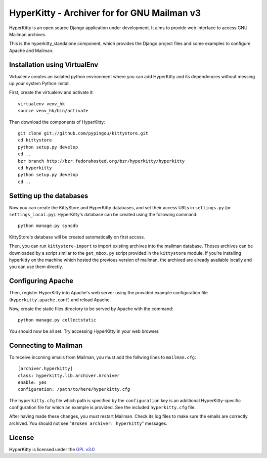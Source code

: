 HyperKitty - Archiver for for GNU Mailman v3
============================================

HyperKitty is an open source Django application under development. It aims to
provide web interface to access GNU Mailman archives.

This is the hyperkitty_standalone component, which provides the Django project
files and some examples to configure Apache and Mailman.


Installation using VirtualEnv
-----------------------------

Virtualenv creates an isolated python environment where you can add HyperKitty
and its dependencies without messing up your system Python install.

First, create the virtualenv and activate it::

    virtualenv venv_hk
    source venv_hk/bin/activate

Then download the components of HyperKitty::

    git clone git://github.com/pypingou/kittystore.git
    cd kittystore
    python setup.py develop
    cd ..
    bzr branch http://bzr.fedorahosted.org/bzr/hyperkitty/hyperkitty
    cd hyperkitty
    python setup.py develop
    cd ..


Setting up the databases
------------------------

Now you can create the KittyStore and HyperKitty databases, and set their
access URLs in ``settings.py`` (or ``settings_local.py``). HyperKitty's
database can be created using the following command::

    python manage.py syncdb

KittyStore's database will be created automatically on first access.

Then, you can run ``kittystore-import`` to import existing archives into the
mailman database. Thoses archives can be downloaded by a script similar to the
``get_mbox.py`` script provided in the ``kittystore`` module. If you're
installing hyperkitty on the machine which hosted the previous version of
mailman, the archived are already available locally and you can use them
directly.


Configuring Apache
------------------

Then, register HyperKitty into Apache's web server using the provided example
configuration file (``hyperkitty.apache.conf``) and reload Apache.

Now, create the static files directory to be served by Apache with the
command::

    python manage.py collectstatic

You should now be all set. Try accessing HyperKitty in your web browser.


Connecting to Mailman
---------------------

To receive incoming emails from Mailman, you must add the follwing lines to
``mailman.cfg``::

    [archiver.hyperkitty]
    class: hyperkitty.lib.archiver.Archiver
    enable: yes
    configuration: /path/to/here/hyperkitty.cfg

The ``hyperkitty.cfg`` file which path is specified by the ``configuration``
key is an additional HyperKitty-specific configuration file for which an
example is provided. See the included ``hyperkitty.cfg`` file.

After having made these changes, you must restart Mailman. Check its log files
to make sure the emails are correctly archived. You should not see "``Broken
archiver: hyperkitty``" messages.


License
-------

HyperKitty is licensed under the `GPL v3.0`_

.. _GPL v3.0: http://www.gnu.org/licenses/gpl-3.0.html

